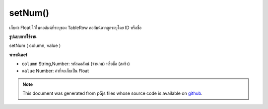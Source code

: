 .. raw:: html

	<script src="https://sketch.netpie.io/widget/p5-widget.js"></script>

setNum()
========

เก็บค่า Float ไว้ในคอลัมน์ที่ระบุของ TableRow คอลัมน์อาจถูกระบุโดย ID หรือชื่อ

.. Stores a Float value in the TableRow's specified column.
..  The column may be specified by either its ID or title.
**รูปแบบการใช้งาน**

setNum ( column, value )

**พารามิเตอร์**

- ``column``  String,Number: รหัสคอลัมน์ (จำนวน) หรือชื่อ (สตริง)

- ``value``  Number: ค่าที่จะเก็บเป็น Float

.. ``column``  String,Number: Column ID (Number)
                               or Title (String)
.. ``value``  Number: The value to be stored
                               as a Float

.. note:: This document was generated from p5js files whose source code is available on `github <https://github.com/processing/p5.js>`_.
